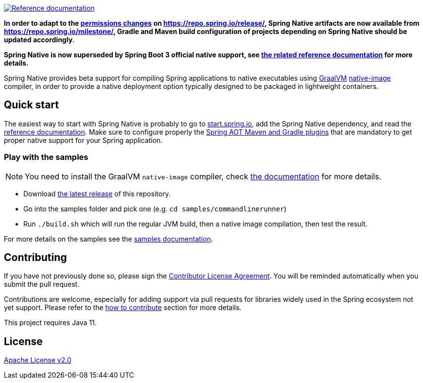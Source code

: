 :documentation-url: https://docs.spring.io/spring-native/docs/current/reference/htmlsingle

image:https://img.shields.io/badge/documentation-blue.svg["Reference documentation", link="{documentation-url}"]

*In order to adapt to the https://spring.io/blog/2022/12/14/notice-of-permissions-changes-to-repo-spring-io-january-2023[permissions changes] on https://repo.spring.io/release/, Spring Native artifacts are now available from https://repo.spring.io/milestone/, Gradle and Maven build configuration of projects depending on Spring Native should be updated accordingly.*

*Spring Native is now superseded by Spring Boot 3 official native support, see https://docs.spring.io/spring-boot/docs/current/reference/html/native-image.html[the related reference documentation] for more details.*

Spring Native provides beta support for compiling Spring applications to native executables using https://www.graalvm.org[GraalVM]
https://www.graalvm.org/reference-manual/native-image/[native-image] compiler, in order to provide a native deployment
option typically designed to be packaged in lightweight containers.

== Quick start

The easiest way to start with Spring Native is probably to go to https://start.spring.io/[start.spring.io], add the Spring Native dependency, and read the {documentation-url}[reference documentation]. Make sure to configure properly the https://docs.spring.io/spring-native/docs/current/reference/htmlsingle/#spring-aot[Spring AOT Maven and Gradle plugins] that are mandatory to get proper native support for your Spring application.

=== Play with the samples

NOTE: You need to install the GraalVM `native-image` compiler, check {documentation-url}/#getting-started-native-image[the documentation] for more details.

- Download https://github.com/spring-projects-experimental/spring-native/tags[the latest release] of this repository.
- Go into the samples folder and pick one (e.g. `cd samples/commandlinerunner`)
- Run `./build.sh` which will run the regular JVM build, then a native image compilation, then test the result.

For more details on the samples see the {documentation-url}/index.html#samples[samples documentation].

== Contributing

If you have not previously done so, please sign the https://cla.pivotal.io/sign/spring[Contributor License Agreement]. You will be reminded automatically when you submit the pull request.

Contributions are welcome, especially for adding support via pull requests for libraries widely used in the Spring ecosystem not yet support. Please refer to the {documentation-url}#how-to-contribute[how to contribute] section for more details.

This project requires Java 11.

== License

https://www.apache.org/licenses/LICENSE-2.0[Apache License v2.0]
